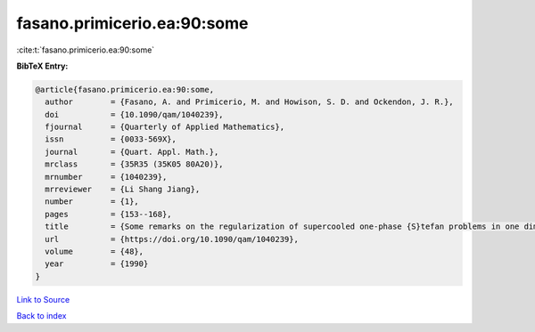 fasano.primicerio.ea:90:some
============================

:cite:t:`fasano.primicerio.ea:90:some`

**BibTeX Entry:**

.. code-block:: bibtex

   @article{fasano.primicerio.ea:90:some,
     author        = {Fasano, A. and Primicerio, M. and Howison, S. D. and Ockendon, J. R.},
     doi           = {10.1090/qam/1040239},
     fjournal      = {Quarterly of Applied Mathematics},
     issn          = {0033-569X},
     journal       = {Quart. Appl. Math.},
     mrclass       = {35R35 (35K05 80A20)},
     mrnumber      = {1040239},
     mrreviewer    = {Li Shang Jiang},
     number        = {1},
     pages         = {153--168},
     title         = {Some remarks on the regularization of supercooled one-phase {S}tefan problems in one dimension},
     url           = {https://doi.org/10.1090/qam/1040239},
     volume        = {48},
     year          = {1990}
   }

`Link to Source <https://doi.org/10.1090/qam/1040239},>`_


`Back to index <../By-Cite-Keys.html>`_

